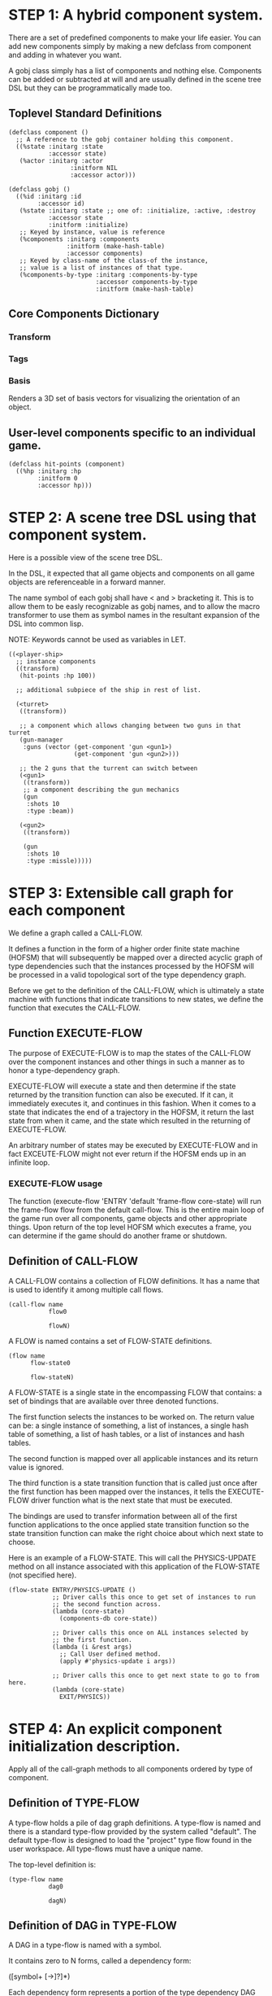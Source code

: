 * STEP 1: A hybrid component system.
There are a set of predefined components to make your life easier.
You can add new components simply by making a new defclass from component
and adding in whatever you want.

A gobj class simply has a list of components and nothing else.
Components can be added or subtracted at will and are usually defined
in the scene tree DSL but they can be programmatically made too.

** Toplevel Standard Definitions
#+BEGIN_SRC common-lisp
(defclass component ()
  ;; A reference to the gobj container holding this component.
  ((%state :initarg :state
           :accessor state)
   (%actor :initarg :actor
                 :initform NIL
                 :accessor actor)))

(defclass gobj ()
  ((%id :initarg :id
        :accessor id)
   (%state :initarg :state ;; one of: :initialize, :active, :destroy
           :accessor state
           :initform :initialize)
   ;; Keyed by instance, value is reference
   (%components :initarg :components
                :initform (make-hash-table)
                :accessor components)
   ;; Keyed by class-name of the class-of the instance,
   ;; value is a list of instances of that type.
   (%components-by-type :initarg :components-by-type
                        :accessor components-by-type
                        :initform (make-hash-table)
#+END_SRC

** Core Components Dictionary
*** Transform
*** Tags
*** Basis
Renders a 3D set of basis vectors for visualizing the orientation of an object.

** User-level components specific to an individual game.
#+BEGIN_SRC common-lisp
(defclass hit-points (component)
  ((%hp :initarg :hp
        :initform 0
        :accessor hp)))
#+END_SRC


* STEP 2: A scene tree DSL using that component system.
Here is a possible view of the scene tree DSL.

In the DSL, it expected that all game objects and components on all
game objects are referenceable in a forward manner.

The name symbol of each gobj shall have < and > bracketing it. This
is to allow them to be easly recognizable as gobj names, and to
allow the macro transformer to use them as symbol names in the
resultant expansion of the DSL into common lisp.

NOTE: Keywords cannot be used as variables in LET.

#+BEGIN_SRC common-lisp
((<player-ship>
  ;; instance components
  ((transform)
   (hit-points :hp 100))

  ;; additional subpiece of the ship in rest of list.

  (<turret>
   ((transform))

   ;; a component which allows changing between two guns in that turret
   (gun-manager
    :guns (vector (get-component 'gun <gun1>)
                  (get-component 'gun <gun2>)))

   ;; the 2 guns that the turrent can switch between
   (<gun1>
    ((transform))
    ;; a component describing the gun mechanics
    (gun
     :shots 10
     :type :beam))

   (<gun2>
    ((transform))

    (gun
     :shots 10
     :type :missle)))))
#+END_SRC

* STEP 3: Extensible call graph for each component
We define a graph called a CALL-FLOW.

It defines a function in the form of a higher order finite state
machine (HOFSM) that will subsequently be mapped over a directed
acyclic graph of type dependencies such that the instances processed
by the HOFSM will be processed in a valid topological sort of the type
dependency graph.

Before we get to the definition of the CALL-FLOW, which is
ultimately a state machine with functions that indicate transitions
to new states, we define the function that executes the CALL-FLOW.

** Function EXECUTE-FLOW
The purpose of EXECUTE-FLOW is to map the states of the CALL-FLOW over
the component instances and other things in such a manner as to honor
a type-dependency graph.

EXECUTE-FLOW will execute a state and then determine if the state
returned by the transition function can also be executed. If it
can, it immediately executes it, and continues in this
fashion. When it comes to a state that indicates the end of a
trajectory in the HOFSM, it return the last state from when it
came, and the state which resulted in the returning of
EXECUTE-FLOW.

An arbitrary number of states may be executed by EXECUTE-FLOW and
in fact EXCEUTE-FLOW might not ever return if the HOFSM ends up in
an infinite loop.

*** EXECUTE-FLOW usage
The function (execute-flow 'ENTRY 'default 'frame-flow
core-state) will run the frame-flow flow from the default
call-flow. This is the entire main loop of the game run over all
components, game objects and other appropriate things. Upon
return of the top level HOFSM which executes a frame, you can
determine if the game should do another frame or shutdown.

** Definition of CALL-FLOW
A CALL-FLOW contains a collection of FLOW definitions. It has a name
that is used to identify it among multiple call flows.

#+BEGIN_SRC common-lisp
(call-flow name
           flow0

           flowN)
#+END_SRC

A FLOW is named contains a set of FLOW-STATE definitions.
#+BEGIN_SRC common-lisp
(flow name
      flow-state0

      flow-stateN)
#+END_SRC

A FLOW-STATE is a single state in the encompassing FLOW that
contains: a set of bindings that are available over three denoted
functions.

The first function selects the instances to be worked on. The
return value can be: a single instance of something, a list of
instances, a single hash table of something, a list of hash tables,
or a list of instances and hash tables.

The second function is mapped over all applicable instances and its
return value is ignored.

The third function is a state transition function that is called
just once after the first function has been mapped over the
instances, it tells the EXECUTE-FLOW driver function what is the next
state that must be executed.

The bindings are used to transfer information between all of the
first function applications to the once applied state transition
function so the state transition function can make the right
choice about which next state to choose.

Here is an example of a FLOW-STATE. This will call the
PHYSICS-UPDATE method on all instance associated with this
application of the FLOW-STATE (not specified here).

#+BEGIN_SRC common-lisp
(flow-state ENTRY/PHYSICS-UPDATE ()
            ;; Driver calls this once to get set of instances to run
            ;; the second function across.
            (lambda (core-state)
              (components-db core-state))

            ;; Driver calls this once on ALL instances selected by
            ;; the first function.
            (lambda (i &rest args)
              ;; Call User defined method.
              (apply #'physics-update i args))

            ;; Driver calls this once to get next state to go to from here.
            (lambda (core-state)
              EXIT/PHYSICS))
#+END_SRC

** COMMENT Full Example of CALL-FLOW to run one frame in a main game loop
#+BEGIN_SRC common-lisp
(call-flow
 default
 ;; Hrm. This is all single dispatch, is that good? Is there more
 ;; opportunity for CL's strengths in here?

 ;; NOTE: If the functions inside of the state machine internally recurse
 ;; by returning the correct states, the executor will recurse forever
 ;; until something about a state transition picks a different path.

 (flow actor-initialization-flow
       (flow-state ENTRY () ;; bindings in a let for the two functions.
                   ;; Select what I want to work on.
                   (lambda (core-state)
                     (actors-initialize-db core-state))

                   ;; This function is run for every instance
                   (lambda (inst &rest args)
                     ;; a core function, not exposed to users.
                     (apply #'spawn-actor inst args))

                   ;; After all instances have been processed, this
                   ;; function is run once by the executor in order to
                   ;; choose the next state. The let form contains
                   ;; anything we need to store while running the
                   ;; instance function which may determine the state
                   ;; we go to.
                   (lambda (core-state)
                     EXIT/FLOW-FINISHED))

       (flow-state EXIT/FLOW-FINISHED ()
                   NIL))

 (flow component-initialization-flow
       (flow-state ENTRY ()
                   (lambda (core-state)
                     ;; Fix to use the type-flow structures.
                     (components-db core-state))

                   (lambda (inst &rest args)
                     (apply #'reinitialize-initialize inst args))

                   (lambda (core-state)
                     EXIT/FLOW-FINISHED))

       (flow-state EXIT/FLOW-FINISHED ()
                   NIL))

 (flow component-logic-flow
       (flow-state ENTRY/PHYSICS-UPDATE ()
                   (lambda (core-state)
                     ;; Fix to use the type-flow structures.
                     (components-db core-state))

                   (lambda (inst &rest args)
                     ;; this is the USER method they want to run at
                     ;; physics speed.
                     (apply #'physics-update inst args))

                   (lambda (core-state)
                     EXIT/PHYSICS))

       (flow-state EXIT/PHYSICS ()
                   NIL)

       (flow-state ENTRY/COLLISIONS ()
                   (lambda (core-state)
                     ;; Fix to use the type-flow structures.
                     (components-db core-state))

                   (lambda (inst &rest args)
                     ;; I don't know how this is working yet.
                     (apply #'perform-collide inst args))

                   (lambda (core-state)
                     EXIT/COLLISIONS))

       (flow-state EXIT/COLLISIONS ()
                   NIL)

       ;; Once looped physics/collisions are dealt with, we can do the
       ;; rest of this flow properly.
       (flow-state ENTRY/AFTER-PHYSICS ()
                   (lambda (core-state)
                     ;; Fix to use the type-flow structures.
                     (components-db core-state))

                   (lambda (inst &rest args)
                     (apply #'update inst args))

                   (lambda (core-state)
                     RENDER))

       (flow-state RENDER ()
                   (lambda (core-state)
                     ;; Fix to use the type-flow structures.
                     (components-db core-state))

                   (lambda (inst &rest args)
                     (apply #'render inst args))
                   (lambda (core-state)
                     EXIT/FLOW-FINISHED))

       (flow-state EXIT/FLOW-FINISHED ()
                   NIL))

 (flow actor-maintenance-flow
       (flow-state ENTRY ()
                   (lambda (core-state)
                     (actors-db core-state))

                   (lambda (inst &rest args)
                     (unless (actor-status-p 'alive inst)
                       ;; This should mark all components as
                       ;; dead and including the actor.
                       ;; NOT a user facing API.
                       (apply #'destroy-actor inst args)))

                   (lambda (core-state)
                     EXIT/FLOW-FINISHED))

       (flow-state EXIT/FLOW-FIISHED ()
                   NIL))

 (flow component-maintenance-flow
       (flow-state ENTRY ()
                   (lambda (core-state)
                     ;; Fix to use the type-flow structures.
                     (components-db core-state))

                   (lambda (inst &rest args)
                     (unless (component-status-p 'alive inst)
                       (apply #'destroy-component inst args)))

                   (lambda (core-state)
                     EXIT/FLOW-FIISHED))

       (floe-state EXIT/FLOW-FINISHED () NIL))

 (flow frame-flow
       ;; First spawn any actors (which may or may not be empty
       ;; of components, but were created LAST frame and put into a
       ;; staging area.
       (flow-state ENTRY ()
                   (lambda (core-state)
                     core-state)

                   (lambda (inst)
                     (execute-flow 'ENTRY
                                   (flow 'actor-initialization-flow inst)
                                   (actor-init-db inst)))

                   (lambda (core-state)
                     INIT-COMPONENTS))

       ;; Then initialize any components that need initializaing.
       (flow-state INIT-COMPONENTS ()
                   (lambda (core-state)
                     core-state)

                   (lambda (inst)
                     (execute-flow 'ENTRY
                                   (flow 'component-initialization-flow inst)
                                   (component-init-db inst)))

                   (lambda (core-state)
                     UPDATE-COMPONENTS))

       ;; Then run the component logic for all the components
       (flow-state UPDATE-COMPONENTS ()
                   (lambda (core-state)
                     core-state)

                   (lambda (inst)
                     ;; First, we run the physics and collision
                     ;; updates, maybe in a loop depending what is
                     ;; required.
                     (loop :with again = T
                           :while again
                           :do ;; First, run the User's physics
                               ;; functions over all ordered
                               ;; components.
                               (execute-flow
                                'ENTRY/PHYSICS-UPDATE
                                (flow 'component-logic-flow inst)
                                ;; Fix to use type-flow
                                (component-db inst))

                               ;; Then, update ALL transforms to
                               ;; current local/model

                               ;; TODO: maybe wrap in box:tick?

                               ;; TODO: pass the right stuff to get
                               ;; universe root.

                               (do-nodes #'transform-node)

                               ;; Then, run any collisions that may
                               ;; have happened over ordered
                               ;; components.

                               ;; TODO, exactly figure out how to call
                               ;; collisions with the right collidees
                               ;; and such.
                               (execute-flow
                                'ENTRY/COLLISIONS
                                (flow 'component-logic-flow inst)
                                ;; Fix to use type-flow
                                (component-db inst))

                               ;; Check to see if we're done doing physics.
                               (unless (physics-loop-required-p inst)
                                 (setf again NIL)))

                     ;; Then, complete the logic for the components.
                     (execute-flow 'ENTRY/AFTER-PHYSICS
                                   (flow 'component-logic-flow core-state)
                                   (component-db core-state)))

                   (lambda (core-state)
                     ACTOR-MAINTENANCE))

       ;; if game objects are marked destroeyd, then kill all
       ;; components too.
       (flow-state ACTOR-MAINTENANCE ()
                   (lambda (core-state)
                     core-state)

                   (lambda (inst)
                     (execute-flow 'ENTRY
                                   (flow 'actor-maintenance-flow inst)
                                   (actor-db inst)))
                   (lambda (core-state)
                     COMPONENT-MAINTENANCE))

       ;; Then, any game objects that died, or other components
       ;; previously marked as being destroyed get destroeyd.
       (flow-state COMPONENT-MAINTENANCE ()
                   (lambda (core-state)
                     core-state)

                   (lambda (inst)
                     (execute-flow 'ENTRY
                                   (flow 'component-maintenance-flow inst)
                                   (component-db inst)))
                   (lambda (core-state)
                     CONTINUE/EXIT))

       (flow-state CONTINUE/EXIT ()
                   (lambda (core-state)
                     core-state)

                   NIL ;; no flows to run!

                   (lambda (inst)
                     (if (exitingp inst)
                         EXIT/GAME-OVER
                         EXIT/DO-NEXT-FRAME)))

       (flow-state EXIT/DO-NEXT-FRAME ()
                   NIL)

       (flow-state EXIT/GAME-OVER ()
                   NIL)))

#+END_SRC

* STEP 4: An explicit component initialization description.
Apply all of the call-graph methods to all components ordered
by type of component.
** Definition of TYPE-FLOW
A type-flow holds a pile of dag graph definitions. A type-flow is
named and there is a standard type-flow provided by the system
called "default".  The default type-flow is designed to load the
"project" type flow found in the user workspace. All type-flows
must have a unique name.

The top-level definition is:

#+BEGIN_SRC common-lisp
(type-flow name
           dag0

           dagN)
#+END_SRC
** Definition of DAG in TYPE-FLOW
A DAG in a type-flow is named with a symbol.

It contains zero to N forms, called a dependency form:

([symbol+ [->]?]*)

Each dependency form represents a portion of the type dependency DAG
under that dag definition.

Here is an example of the DAG form. The order of the dependency forms
themselves is not meaningful as all of them together describe the DAG.
The DAG may or may not be disjoint. A DAG by definition has no cycles.

#+BEGIN_SRC common-lisp
(dag name
     ;; first dependency form
     (A -> B C D -> E F -> G)
     ;; second dependency form
     (C -> Z)
     ;; third dependency form
     (X -> C)
     ;; and more dependency forms if you want.
     )
#+END_SRC

*** Dependency Form Semantics
**** Meaning of ->
-> means "depends on". This example:

(A -> B C D -> E)

A's state depends on B C D's state, and B C D's state depends
on E's state.

After computing the final dag, a topological sort is performed
which linearizes the state updates for all instances of the types
in question.

So E's state is updated first, then B C D is updated in any
order, then A's state.

**** Symbol position semantics
Each symbol (but not ->) position in a dependency form,
(example above: A B C D E) can contain the form:

***** SYMBOL
This is a concrete component class type name, like =transform=.

LIMITATION: At this time, midlevel inheritcance component types
cannot be specified.

***** (SPLICE SYMBOL)
This means to splice the dag name, found in the same
type-flow, into the dag right at the form location.  It will
perform a cross product of edges into and out of the splice
as expected.

***** (SPLICE TYPE-FLOW-NAME SYMBOL PATH)
Splice a dag name, found in the type-flow located in the file
at the path into the current dag at the current location.

***** (SYNC SYMBOL)
This defines a fake node in the DAG definition that is used
as a sync node in the DAG. A sync node is just a node the
flow can go through without having to be a real type. This
sync node is unique per dag and per splice of it. The name
of a sync node cannot by any type in the DAG, even gotten
through splicing.

*** Nesting of TYPE-FLOW forms
At this time type-flow forms may not nest.
*** Nesting of DAG forms
At this time dag definition forms may not nest.

** Example TYPE-FLOW

#+BEGIN_SRC common-lisp
(type-flow default
           ;; It will be filled at runtime with the names of types not
           ;; specified here.  They will have flow-states applied in
           ;; random order.
           (dag unknown-types
                ())

           ;; dag core-types is required
           ;; this contains all core component type names
           (dag core-types
                ( transform ))

           ;; dag user-flow is required. In here goes the huge list of
           ;; types the user creates for components.
           (dag ordered-types
                ((splice project user-flow "some/file/in/examples")))

           ;; dag all-types is required

           ;; This is the toplevel dag that encodes all type
           ;; dependency information for the order of application of
           ;; flow-states.
           (dag all-ordered-types
                (
                 ;; enforce that all unknown typed components get
                 ;; executed first.  Why? Beats me, arbitrary
                 ;; decision.
                 (splice unknown-types) ->
                 ;; But ordered types should happen before
                 ;; core-types
                 (splice ordered-types) ->
                 ;; because this holds the results of all changes
                 ;; the users codes do.
                 (splice core-types)
                 )))
#+END_SRC
* core-state instance
The core-state is an instance holding bookeeping information to
enable the execution of the methods on the components and other places.
"Game" state related to any particular game is NOT kept here.

It is not intended that all states of actors or components have
specific tables to which those objects move among.

This is somewhat soft, noted in some places.

** ALL actors intending to be inserted into the scene-tree
*** SLOT actor-inititialize-db is a HASH TABLE
This hash table is keyed by a actor reference and its value is
the game object itself. The value is the conceptual storage location for
a actor in the initialize state.
*** SLOT actor-initialize-thunks-view is a HASH TABLE
This hash table is keyed by a reference to the actor
instance. The value is the list of thunks needed to initialize
all the components in the actor. The value is removed after the
thunks are executed. The thunks are only executed once.
*** SLOT actor-active-db is a HASH TABLE
This hash table is keyed by a actor reference and its value is
the game object itself. The value is the conceptual storage location for
a actor and the component is in the active state.
** ALL components added to any actor
*** SLOT component-initialize-view is a HASH TABLE
This hash table is keyed by a reference to a component instance.
The value is a reference to the component instance that is conceptually
stored in the actor itself. Components which are in the
initializing state are referenced in this hash table.
*** SLOT component-active-view is a HASH TABLE
This hash table is keyed by a reference to a component instance.
The value is a reference to the component instance that is conceptually
stored in the actor itself. Components which are in the
active state are referenced in this hash table.
** Scene tree
*** SLOT scene-tree is a reference to the scene-tree root actor
The object being referenced is conceptually stored in the slot
actor-active-db.
** Call Flow
*** SLOT call-flows is a HASH TABLE
This hash table is keyed by the name of call-flow.  The value is
the conceptual storage location for an object describing the
call-flow. It is that object which contains information about the
flows contained in that specific call-flow.
**** TODO Define call-flow object internals (and flow-state internals)
** Type Dependency Flow
*** SLOT type-flows is a HASH TABLE
This hashtable is keyed by type-flow names. The values are the conceptual
storage location for type-flow instances that contain the description of
all named flows associated with that instance.
**** TODO Define type-flow object internals (and flow object internals)
*** SLOT unknown-type is a SYMBOL
This gensymed symbol represents the "unknown" type where all component
instance types that are not directly specified in the type-flow get
stored.
*** SLOT component-type-view is a HASH TABLE
The key for this hash table is a concrete component type (or the
unknown sentinel) and the value is a second hash table. This
second hash table's key is a reference to a component.  The
second hash table's value is a reference to the same component
which is conceptually stored in the actor.
*** SLOT sorted-type-dependencies is a LIST
This list contains, as a topological sort of the type-dependency
graph, from left to right, symbol names of concrete types (or
the unknown sentinel) in a topological sort of depndencies. The first
entry is the earliest type that must be processed before moving
on to types that depend on it.
** Core State API
*** Function MAKE-CORE-STATE
Return a corestate instance. Take initargs, but usually none need to
be defined.
*** Function ADD-SCENE-TREE-ROOT
#+BEGIN_SRC common-lisp
(ADD-SCENE-TREE-ROOT core-state actor)
#+END_SRC

This function sets the scene-tree slot in core-state to the
supplied actor.
*** Function ADD-INITIALIZING-ACTOR
#+BEGIN_SRC common-lisp
(ADD-INITIALIZING-ACTOR core-state actor initializer-thunk-list)
#+END_SRC

This function takes a core-state, the actor (filled with
components), and the initializer-thunk-list which contains a
list of thunks taking no arguments. Each thunk will be run once
at the appropriate time, to ensure the components in the object
are initialized before they enter the scene tree.
** Core State Internals Future Considerations
Accessing a vector is far faster than a hash table, by definition.
But accessing a hash table by object reference is pretty useful.

In experiments with SBCL 1.4.0, it is ~58 times faster to access
an array element than a hash table value with an integer key.

HOWEVER, iterating a hash table with maphash was only about 4 times
slower.

So, for now, I'll continue to use hashes, since the vast majority
of frames we're simply maphashing over them.

If even that becomes too slow, then I suspect we can store them in
an array of arrays where the first index of each stored array is
an end index. When we add something into the array, we increment
aref 0, and when we remove we REPLACE the hole closed again and
decrement index 0. In this model, the reference to the object
itself contains a slot which holds the index and reference to the
array it is contained in for easy lookup and removal.

Then, the only hashes are those keyed by class-names which we need
to implement the type dependency graph.

